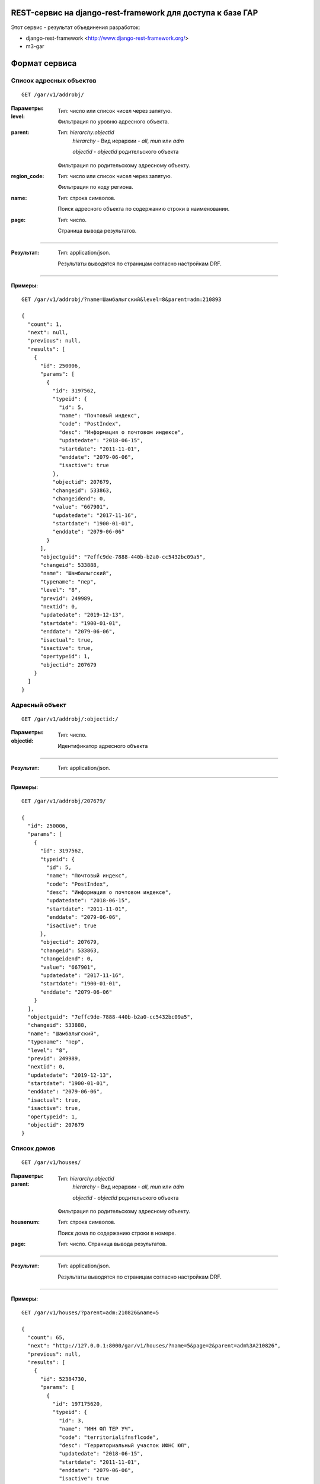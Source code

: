 REST-сервис на django-rest-framework для доступа к базе ГАР
------------------------------------------------------------

Этот сервис - результат объединения разработок:

* django-rest-framework <http://www.django-rest-framework.org/>
* m3-gar

Формат сервиса
--------------

Список адресных объектов
========================

::

    GET /gar/v1/addrobj/

:Параметры:

:level:
    Тип: число или список чисел через запятую.

    Фильтрация по уровню адресного объекта.

:parent:
    Тип: `hierarchy:objectid`
        `hierarchy` - Вид иерархии - `all`, `mun` или `adm`

        `objectid` - `objectid` родительского объекта

    Фильтрация по родительскому адресному объекту.
:region_code:
    Тип: число или список чисел через запятую.

    Фильтрация по коду региона.
:name:
    Тип: строка символов.

    Поиск адресного объекта по содержанию строки в наименовании.

:page:
    Тип: число.

    Страница вывода результатов.

----

:Результат:
    Тип: application/json.

    Результаты выводятся по страницам согласно настройкам DRF.

----

:Примеры:

::

    GET /gar/v1/addrobj/?name=Шамбалыгский&level=8&parent=adm:210893

    {
      "count": 1,
      "next": null,
      "previous": null,
      "results": [
        {
          "id": 250006,
          "params": [
            {
              "id": 3197562,
              "typeid": {
                "id": 5,
                "name": "Почтовый индекс",
                "code": "PostIndex",
                "desc": "Информация о почтовом индексе",
                "updatedate": "2018-06-15",
                "startdate": "2011-11-01",
                "enddate": "2079-06-06",
                "isactive": true
              },
              "objectid": 207679,
              "changeid": 533863,
              "changeidend": 0,
              "value": "667901",
              "updatedate": "2017-11-16",
              "startdate": "1900-01-01",
              "enddate": "2079-06-06"
            }
          ],
          "objectguid": "7effc9de-7888-440b-b2a0-cc5432bc09a5",
          "changeid": 533888,
          "name": "Шамбалыгский",
          "typename": "пер",
          "level": "8",
          "previd": 249989,
          "nextid": 0,
          "updatedate": "2019-12-13",
          "startdate": "1900-01-01",
          "enddate": "2079-06-06",
          "isactual": true,
          "isactive": true,
          "opertypeid": 1,
          "objectid": 207679
        }
      ]
    }


Адресный объект
===============
::

    GET /gar/v1/addrobj/:objectid:/

:Параметры:

:objectid:
    Тип: число.

    Идентификатор адресного объекта


----

:Результат:
    Тип: application/json.

----

:Примеры:

::

    GET /gar/v1/addrobj/207679/

    {
      "id": 250006,
      "params": [
        {
          "id": 3197562,
          "typeid": {
            "id": 5,
            "name": "Почтовый индекс",
            "code": "PostIndex",
            "desc": "Информация о почтовом индексе",
            "updatedate": "2018-06-15",
            "startdate": "2011-11-01",
            "enddate": "2079-06-06",
            "isactive": true
          },
          "objectid": 207679,
          "changeid": 533863,
          "changeidend": 0,
          "value": "667901",
          "updatedate": "2017-11-16",
          "startdate": "1900-01-01",
          "enddate": "2079-06-06"
        }
      ],
      "objectguid": "7effc9de-7888-440b-b2a0-cc5432bc09a5",
      "changeid": 533888,
      "name": "Шамбалыгский",
      "typename": "пер",
      "level": "8",
      "previd": 249989,
      "nextid": 0,
      "updatedate": "2019-12-13",
      "startdate": "1900-01-01",
      "enddate": "2079-06-06",
      "isactual": true,
      "isactive": true,
      "opertypeid": 1,
      "objectid": 207679
    }

Список домов
======================

::

    GET /gar/v1/houses/


:Параметры:

:parent:
    Тип: `hierarchy:objectid`
        `hierarchy` - Вид иерархии - `all`, `mun` или `adm`

        `objectid` - `objectid` родительского объекта

    Фильтрация по родительскому адресному объекту.

:housenum:
    Тип: строка символов.

    Поиск дома по содержанию строки в номере.

:page:
    Тип: число. Страница вывода результатов.

----

:Результат:
    Тип: application/json.

    Результаты выводятся по страницам согласно настройкам DRF.

----

:Примеры:

::

    GET /gar/v1/houses/?parent=adm:210826&name=5

    {
      "count": 65,
      "next": "http://127.0.0.1:8000/gar/v1/houses/?name=5&page=2&parent=adm%3A210826",
      "previous": null,
      "results": [
        {
          "id": 52384730,
          "params": [
            {
              "id": 197175620,
              "typeid": {
                "id": 3,
                "name": "ИНН ФЛ ТЕР УЧ",
                "code": "territorialifnsflcode",
                "desc": "Территориальный участок ИФНС ЮЛ",
                "updatedate": "2018-06-15",
                "startdate": "2011-11-01",
                "enddate": "2079-06-06",
                "isactive": true
              },
              "objectid": 33665495,
              "changeid": 51296115,
              "changeidend": 158819227,
              "value": "1717",
              "updatedate": "2020-11-21",
              "startdate": "1900-01-01",
              "enddate": "2020-11-21"
            },
            {
              "id": 197175630,
              "typeid": {
                "id": 6,
                "name": "ОКАТО",
                "code": "OKATO",
                "desc": "ОКАТО",
                "updatedate": "2018-06-19",
                "startdate": "2011-11-01",
                "enddate": "2079-06-06",
                "isactive": true
              },
              "objectid": 33665495,
              "changeid": 51296115,
              "changeidend": 0,
              "value": "93243825001",
              "updatedate": "2019-12-14",
              "startdate": "1900-01-01",
              "enddate": "2079-06-06"
            },
            {
              "id": 197175631,
              "typeid": {
                "id": 5,
                "name": "Почтовый индекс",
                "code": "PostIndex",
                "desc": "Информация о почтовом индексе",
                "updatedate": "2018-06-15",
                "startdate": "2011-11-01",
                "enddate": "2079-06-06",
                "isactive": true
              },
              "objectid": 33665495,
              "changeid": 51296115,
              "changeidend": 0,
              "value": "667903",
              "updatedate": "2019-12-14",
              "startdate": "1900-01-01",
              "enddate": "2079-06-06"
            },
            {
              "id": 197175643,
              "typeid": {
                "id": 14,
                "name": "Признак присвоения адреса",
                "code": "DivisionType",
                "desc": "Признак в каком делении присвоен адрес, муниципальном/административном",
                "updatedate": "2018-12-14",
                "startdate": "2011-11-01",
                "enddate": "2079-06-06",
                "isactive": true
              },
              "objectid": 33665495,
              "changeid": 51296115,
              "changeidend": 0,
              "value": "0",
              "updatedate": "2019-12-14",
              "startdate": "1900-01-01",
              "enddate": "2079-06-06"
            },
            {
              "id": 197175692,
              "typeid": {
                "id": 15,
                "name": "Порядковый номер",
                "code": "Counter",
                "desc": "Порядковый номер обьекта в рамках родителя",
                "updatedate": "2018-12-14",
                "startdate": "2011-11-01",
                "enddate": "2079-06-06",
                "isactive": true
              },
              "objectid": 33665495,
              "changeid": 51296115,
              "changeidend": 0,
              "value": "18",
              "updatedate": "2019-12-14",
              "startdate": "1900-01-01",
              "enddate": "2079-06-06"
            },
            {
              "id": 197175626,
              "typeid": {
                "id": 7,
                "name": "OKTMO",
                "code": "OKTMO",
                "desc": "OKTMO",
                "updatedate": "2018-06-19",
                "startdate": "2011-11-01",
                "enddate": "2079-06-06",
                "isactive": true
              },
              "objectid": 33665495,
              "changeid": 51296115,
              "changeidend": 51296790,
              "value": "93643425",
              "updatedate": "2019-12-14",
              "startdate": "1900-01-01",
              "enddate": "2019-12-13"
            },
            {
              "id": 197175728,
              "typeid": {
                "id": 7,
                "name": "OKTMO",
                "code": "OKTMO",
                "desc": "OKTMO",
                "updatedate": "2018-06-19",
                "startdate": "2011-11-01",
                "enddate": "2079-06-06",
                "isactive": true
              },
              "objectid": 33665495,
              "changeid": 51296790,
              "changeidend": 0,
              "value": "93643425101",
              "updatedate": "2019-12-14",
              "startdate": "2019-12-13",
              "enddate": "2079-06-06"
            },
            {
              "id": 197175636,
              "typeid": {
                "id": 13,
                "name": "Реестровый номер",
                "code": "ReestrNum",
                "desc": "Реестровый номер адресного объекта",
                "updatedate": "2018-11-12",
                "startdate": "2011-11-01",
                "enddate": "2079-06-06",
                "isactive": true
              },
              "objectid": 33665495,
              "changeid": 51296115,
              "changeidend": 51296790,
              "value": "936434251010000000220018000000005",
              "updatedate": "2019-12-14",
              "startdate": "1900-01-01",
              "enddate": "2019-12-13"
            },
            {
              "id": 197176157,
              "typeid": {
                "id": 13,
                "name": "Реестровый номер",
                "code": "ReestrNum",
                "desc": "Реестровый номер адресного объекта",
                "updatedate": "2018-11-12",
                "startdate": "2011-11-01",
                "enddate": "2079-06-06",
                "isactive": true
              },
              "objectid": 33665495,
              "changeid": 51296790,
              "changeidend": 0,
              "value": "936434251010000000220018000000000",
              "updatedate": "2019-12-14",
              "startdate": "2019-12-13",
              "enddate": "2079-06-06"
            },
            {
              "id": 197173900,
              "typeid": {
                "id": 1,
                "name": "ИФНС ФЛ",
                "code": "IFNSFL",
                "desc": "ИФНС ФЛ",
                "updatedate": "2018-06-15",
                "startdate": "2011-11-01",
                "enddate": "2079-06-06",
                "isactive": true
              },
              "objectid": 33665495,
              "changeid": 51296115,
              "changeidend": 158819227,
              "value": "1720",
              "updatedate": "2020-11-21",
              "startdate": "1900-01-01",
              "enddate": "2020-11-21"
            },
            {
              "id": 679599960,
              "typeid": {
                "id": 1,
                "name": "ИФНС ФЛ",
                "code": "IFNSFL",
                "desc": "ИФНС ФЛ",
                "updatedate": "2018-06-15",
                "startdate": "2011-11-01",
                "enddate": "2079-06-06",
                "isactive": true
              },
              "objectid": 33665495,
              "changeid": 158819227,
              "changeidend": 0,
              "value": "1700",
              "updatedate": "2020-11-21",
              "startdate": "2020-11-21",
              "enddate": "2079-06-06"
            },
            {
              "id": 679666370,
              "typeid": {
                "id": 2,
                "name": "ИФНС ЮЛ",
                "code": "IFNSUL",
                "desc": "ИФНС ЮЛ",
                "updatedate": "2018-06-15",
                "startdate": "2011-11-01",
                "enddate": "2079-06-06",
                "isactive": true
              },
              "objectid": 33665495,
              "changeid": 158819227,
              "changeidend": 0,
              "value": "1700",
              "updatedate": "2020-11-21",
              "startdate": "2020-11-21",
              "enddate": "2079-06-06"
            },
            {
              "id": 197175624,
              "typeid": {
                "id": 4,
                "name": "ИФНС ЮЛ ТЕР УЧ",
                "code": "territorialifnsulcode",
                "desc": "Территориальный участок ИФНС ФЛ",
                "updatedate": "2018-06-15",
                "startdate": "2011-11-01",
                "enddate": "2079-06-06",
                "isactive": true
              },
              "objectid": 33665495,
              "changeid": 51296115,
              "changeidend": 158819227,
              "value": "1717",
              "updatedate": "2020-11-21",
              "startdate": "1900-01-01",
              "enddate": "2020-11-21"
            },
            {
              "id": 197175616,
              "typeid": {
                "id": 2,
                "name": "ИФНС ЮЛ",
                "code": "IFNSUL",
                "desc": "ИФНС ЮЛ",
                "updatedate": "2018-06-15",
                "startdate": "2011-11-01",
                "enddate": "2079-06-06",
                "isactive": true
              },
              "objectid": 33665495,
              "changeid": 51296115,
              "changeidend": 158819227,
              "value": "1720",
              "updatedate": "2020-11-21",
              "startdate": "1900-01-01",
              "enddate": "2020-11-21"
            }
          ],
          "housetype": {
            "id": 3,
            "name": "Домовладение",
            "shortname": "двлд.",
            "desc": "Домовладение",
            "updatedate": "1900-01-01",
            "startdate": "1900-01-01",
            "enddate": "2015-11-05",
            "isactive": false
          },
          "addtype1": null,
          "addtype2": null,
          "objectguid": "0e27bfa6-d3e2-4160-967a-5f14d43fbc98",
          "changeid": 51296790,
          "housenum": "18",
          "addnum1": null,
          "addnum2": null,
          "previd": 20010713,
          "nextid": 0,
          "updatedate": "2019-12-14",
          "startdate": "2019-12-13",
          "enddate": "2079-06-06",
          "isactual": true,
          "isactive": true,
          "opertypeid": 20,
          "objectid": 33665495
        }
      ]
    }


Информация о доме
=================
::

    GET /gar/v1/houses/:objectid:/

:Параметры:

:objectid:
    Тип: число.

    Идентификатор дома


----

:Результат:
    Тип: application/json.

----

:Примеры:

::

    GET /gar/v1/houses/33663074/

    {
      "id": 60865585,
      "params": [
        {
          "id": 197161766,
          "typeid": {
            "id": 1,
            "name": "ИФНС ФЛ",
            "code": "IFNSFL",
            "desc": "ИФНС ФЛ",
            "updatedate": "2018-06-15",
            "startdate": "2011-11-01",
            "enddate": "2079-06-06",
            "isactive": true
          },
          "objectid": 33663074,
          "changeid": 51292720,
          "changeidend": 158819225,
          "value": "1720",
          "updatedate": "2020-11-21",
          "startdate": "1900-01-01",
          "enddate": "2020-11-21"
        },
        {
          "id": 197163461,
          "typeid": {
            "id": 13,
            "name": "Реестровый номер",
            "code": "ReestrNum",
            "desc": "Реестровый номер адресного объекта",
            "updatedate": "2018-11-12",
            "startdate": "2011-11-01",
            "enddate": "2079-06-06",
            "isactive": true
          },
          "objectid": 33663074,
          "changeid": 51293350,
          "changeidend": 0,
          "value": "936434251010000000220012000000000",
          "updatedate": "2019-12-14",
          "startdate": "2019-12-13",
          "enddate": "2079-06-06"
        },
        {
          "id": 197163411,
          "typeid": {
            "id": 6,
            "name": "ОКАТО",
            "code": "OKATO",
            "desc": "ОКАТО",
            "updatedate": "2018-06-19",
            "startdate": "2011-11-01",
            "enddate": "2079-06-06",
            "isactive": true
          },
          "objectid": 33663074,
          "changeid": 51292720,
          "changeidend": 0,
          "value": "93243825001",
          "updatedate": "2019-12-14",
          "startdate": "1900-01-01",
          "enddate": "2079-06-06"
        },
        {
          "id": 197163416,
          "typeid": {
            "id": 5,
            "name": "Почтовый индекс",
            "code": "PostIndex",
            "desc": "Информация о почтовом индексе",
            "updatedate": "2018-06-15",
            "startdate": "2011-11-01",
            "enddate": "2079-06-06",
            "isactive": true
          },
          "objectid": 33663074,
          "changeid": 51292720,
          "changeidend": 0,
          "value": "667903",
          "updatedate": "2019-12-14",
          "startdate": "1900-01-01",
          "enddate": "2079-06-06"
        },
        {
          "id": 197163430,
          "typeid": {
            "id": 14,
            "name": "Признак присвоения адреса",
            "code": "DivisionType",
            "desc": "Признак в каком делении присвоен адрес, муниципальном/административном",
            "updatedate": "2018-12-14",
            "startdate": "2011-11-01",
            "enddate": "2079-06-06",
            "isactive": true
          },
          "objectid": 33663074,
          "changeid": 51292720,
          "changeidend": 0,
          "value": "0",
          "updatedate": "2019-12-14",
          "startdate": "1900-01-01",
          "enddate": "2079-06-06"
        },
        {
          "id": 197163432,
          "typeid": {
            "id": 15,
            "name": "Порядковый номер",
            "code": "Counter",
            "desc": "Порядковый номер обьекта в рамках родителя",
            "updatedate": "2018-12-14",
            "startdate": "2011-11-01",
            "enddate": "2079-06-06",
            "isactive": true
          },
          "objectid": 33663074,
          "changeid": 51292720,
          "changeidend": 0,
          "value": "12",
          "updatedate": "2019-12-14",
          "startdate": "1900-01-01",
          "enddate": "2079-06-06"
        },
        {
          "id": 197163408,
          "typeid": {
            "id": 7,
            "name": "OKTMO",
            "code": "OKTMO",
            "desc": "OKTMO",
            "updatedate": "2018-06-19",
            "startdate": "2011-11-01",
            "enddate": "2079-06-06",
            "isactive": true
          },
          "objectid": 33663074,
          "changeid": 51292720,
          "changeidend": 51293350,
          "value": "93643425",
          "updatedate": "2019-12-14",
          "startdate": "1900-01-01",
          "enddate": "2019-12-13"
        },
        {
          "id": 197163454,
          "typeid": {
            "id": 7,
            "name": "OKTMO",
            "code": "OKTMO",
            "desc": "OKTMO",
            "updatedate": "2018-06-19",
            "startdate": "2011-11-01",
            "enddate": "2079-06-06",
            "isactive": true
          },
          "objectid": 33663074,
          "changeid": 51293350,
          "changeidend": 0,
          "value": "93643425101",
          "updatedate": "2019-12-14",
          "startdate": "2019-12-13",
          "enddate": "2079-06-06"
        },
        {
          "id": 197163423,
          "typeid": {
            "id": 13,
            "name": "Реестровый номер",
            "code": "ReestrNum",
            "desc": "Реестровый номер адресного объекта",
            "updatedate": "2018-11-12",
            "startdate": "2011-11-01",
            "enddate": "2079-06-06",
            "isactive": true
          },
          "objectid": 33663074,
          "changeid": 51292720,
          "changeidend": 51293350,
          "value": "936434251010000000220012000000005",
          "updatedate": "2019-12-14",
          "startdate": "1900-01-01",
          "enddate": "2019-12-13"
        },
        {
          "id": 197163397,
          "typeid": {
            "id": 3,
            "name": "ИНН ФЛ ТЕР УЧ",
            "code": "territorialifnsflcode",
            "desc": "Территориальный участок ИФНС ЮЛ",
            "updatedate": "2018-06-15",
            "startdate": "2011-11-01",
            "enddate": "2079-06-06",
            "isactive": true
          },
          "objectid": 33663074,
          "changeid": 51292720,
          "changeidend": 158819225,
          "value": "1717",
          "updatedate": "2020-11-21",
          "startdate": "1900-01-01",
          "enddate": "2020-11-21"
        },
        {
          "id": 679599958,
          "typeid": {
            "id": 1,
            "name": "ИФНС ФЛ",
            "code": "IFNSFL",
            "desc": "ИФНС ФЛ",
            "updatedate": "2018-06-15",
            "startdate": "2011-11-01",
            "enddate": "2079-06-06",
            "isactive": true
          },
          "objectid": 33663074,
          "changeid": 158819225,
          "changeidend": 0,
          "value": "1700",
          "updatedate": "2020-11-21",
          "startdate": "2020-11-21",
          "enddate": "2079-06-06"
        },
        {
          "id": 197163402,
          "typeid": {
            "id": 4,
            "name": "ИФНС ЮЛ ТЕР УЧ",
            "code": "territorialifnsulcode",
            "desc": "Территориальный участок ИФНС ФЛ",
            "updatedate": "2018-06-15",
            "startdate": "2011-11-01",
            "enddate": "2079-06-06",
            "isactive": true
          },
          "objectid": 33663074,
          "changeid": 51292720,
          "changeidend": 158819225,
          "value": "1717",
          "updatedate": "2020-11-21",
          "startdate": "1900-01-01",
          "enddate": "2020-11-21"
        },
        {
          "id": 197161768,
          "typeid": {
            "id": 2,
            "name": "ИФНС ЮЛ",
            "code": "IFNSUL",
            "desc": "ИФНС ЮЛ",
            "updatedate": "2018-06-15",
            "startdate": "2011-11-01",
            "enddate": "2079-06-06",
            "isactive": true
          },
          "objectid": 33663074,
          "changeid": 51292720,
          "changeidend": 158819225,
          "value": "1720",
          "updatedate": "2020-11-21",
          "startdate": "1900-01-01",
          "enddate": "2020-11-21"
        },
        {
          "id": 679666368,
          "typeid": {
            "id": 2,
            "name": "ИФНС ЮЛ",
            "code": "IFNSUL",
            "desc": "ИФНС ЮЛ",
            "updatedate": "2018-06-15",
            "startdate": "2011-11-01",
            "enddate": "2079-06-06",
            "isactive": true
          },
          "objectid": 33663074,
          "changeid": 158819225,
          "changeidend": 0,
          "value": "1700",
          "updatedate": "2020-11-21",
          "startdate": "2020-11-21",
          "enddate": "2079-06-06"
        }
      ],
      "housetype": {
        "id": 3,
        "name": "Домовладение",
        "shortname": "двлд.",
        "desc": "Домовладение",
        "updatedate": "1900-01-01",
        "startdate": "1900-01-01",
        "enddate": "2015-11-05",
        "isactive": false
      },
      "addtype1": null,
      "addtype2": null,
      "objectguid": "85e4ae37-bd1a-42ec-ad27-5c4343d53adf",
      "changeid": 51293350,
      "housenum": "12",
      "addnum1": null,
      "addnum2": null,
      "previd": 20009203,
      "nextid": 0,
      "updatedate": "2019-12-14",
      "startdate": "2019-12-13",
      "enddate": "2079-06-06",
      "isactual": true,
      "isactive": true,
      "opertypeid": 20,
      "objectid": 33663074
    }



Установка
---------

1. Установите `m3-rest-gar`::

    pip install m3-rest-gar

2. Добавьте `rest_framework, `django_filters`, `m3_gar`, `m3_rest_gar`
в `INSTALLED_APPS` и установите `DjangoFilterBackend`

::

    INSTALLED_APPS = [
        ...,
        'rest_framework',
        'django_filters',
        'm3_gar',
        'm3_rest_gar',
    ]

    REST_FRAMEWORK = {
        ...,
        'DEFAULT_FILTER_BACKENDS': [
            'django_filters.rest_framework.DjangoFilterBackend',
        ],
    }

3. Настройте `m3_gar` и импортируйте данные

4. Добавьте urlpatterns m3_rest_gar

::

    urlpatterns = [
        ...,
        path('gar/', include('m3_rest_gar.urls')),
    ]


Настройка аутентификации OAuth2
-------------------------------

Установить пакет OAuth2

::

    pip install django-oauth-toolkit


Настроить приложение (settings.py)

::

    INSTALLED_APPS = [
        ...
        'oauth2_provider',
    ]

    MIDDLEWARE = [
        ...,
        'oauth2_provider.middleware.OAuth2TokenMiddleware',
    ]

    AUTHENTICATION_BACKENDS = [
        'oauth2_provider.backends.OAuth2Backend',
        # Если нужен доступ в /admin:
        # 'django.contrib.auth.backends.ModelBackend',
    ]

    REST_FRAMEWORK = {
        ...,
        'DEFAULT_AUTHENTICATION_CLASSES': [
            'oauth2_provider.contrib.rest_framework.OAuth2Authentication',
        ],
        'DEFAULT_PERMISSION_CLASSES': [
            'rest_framework.permissions.IsAuthenticated',
        ],
    }

Добавить urlpatterns (urls.py)

::

    urlpatterns = patterns('',
        ...
        path('oauth2/', include('oauth2_provider.urls', namespace='oauth2_provider')),
    )


Выполнить миграцию базы

::

    python manage.py migrate


Регистрация клиентского приложения
==================================

Заходим в django-admin /admin

В разделе Users создаем пользователя от имени которого будут выполняться запросы.
(Можно всех клиентов привязать к одному пользователю, они всё-равно будут отличаться номером клиента)

В разделе Applications создаем клиента,
* выбираем пользователя
* `Client type` указываем *Confidencial*
* `Authorization grant type` указываем *Resource owner password-based*
* сохраняем клиента


Обращение к сервису из клиентского приложения
=============================================

1. Получение токена

Для получения токена нужно выполнить POST-запрос:

  POST /oauth2/token/

:Параметры:

:client_id:
    Тип: строка символов. Идентификатор клиентского приложения

:client_secret:
    Тип: строка символов. Секретный ключ клиентского приложения

:grant_type:
    Тип: строка символов. Тип идентификации клиента. Доступные значения: *password*

:username:
    Тип: строка символов. Имя пользователя, которому выдается токен

:password:
    Тип: строка символов. Пароль пользователя

----

:Результат:
    Тип: application/json.

::

    {
        "access_token": токен для доступа к сервису,
        "token_type": "Bearer",
        "expires_in": время жизни токена в секундах,
        "refresh_token": токен для обновления,
        "scope": "read"
    }


2. Запрос данных

После получения токена его нужно указать в заголовке запроса к сервису:

::
    Authorization: Bearer <токен>
